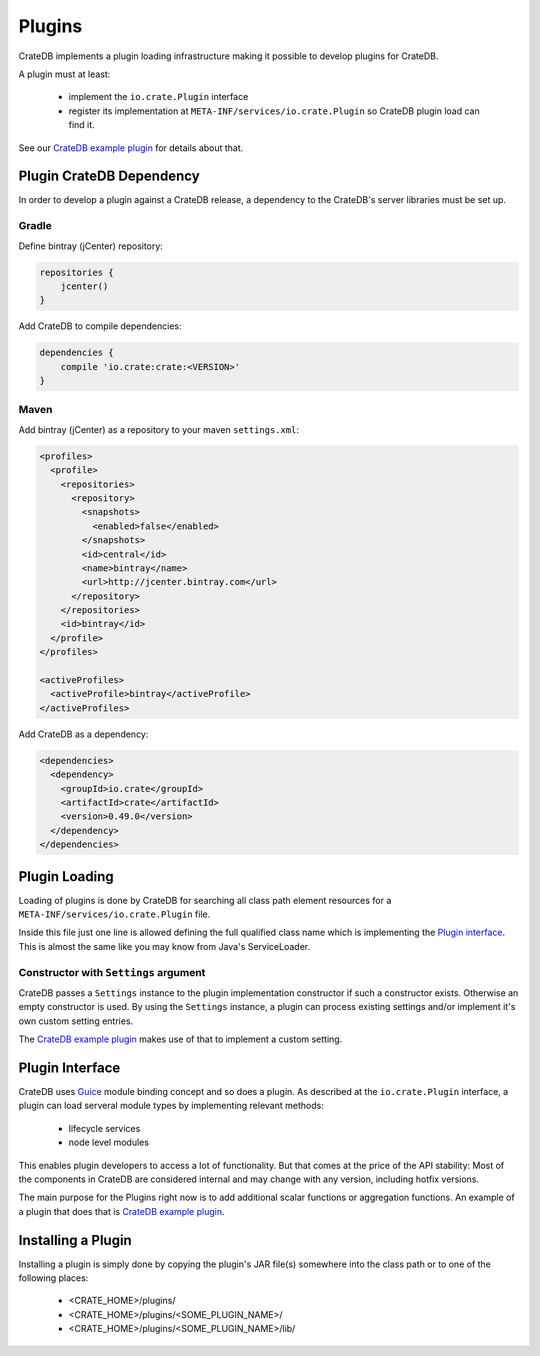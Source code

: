 =======
Plugins
=======

CrateDB implements a plugin loading infrastructure making it possible to
develop plugins for CrateDB.

A plugin must at least:

 - implement the ``io.crate.Plugin`` interface
 - register its implementation at
   ``META-INF/services/io.crate.Plugin`` so CrateDB plugin load can find
   it.

See our `CrateDB example plugin`_ for details about that.

Plugin CrateDB Dependency
=========================

In order to develop a plugin against a CrateDB release, a dependency to the
CrateDB's server libraries must be set up.

Gradle
------

Define bintray (jCenter) repository:

.. code-block:: groovy

   repositories {
       jcenter()
   }

Add CrateDB to compile dependencies:

.. code-block:: groovy

  dependencies {
      compile 'io.crate:crate:<VERSION>'
  }

Maven
-----

Add bintray (jCenter) as a repository to your maven ``settings.xml``:

.. code-block:: xml

  <profiles>
    <profile>
      <repositories>
        <repository>
          <snapshots>
            <enabled>false</enabled>
          </snapshots>
          <id>central</id>
          <name>bintray</name>
          <url>http://jcenter.bintray.com</url>
        </repository>
      </repositories>
      <id>bintray</id>
    </profile>
  </profiles>

  <activeProfiles>
    <activeProfile>bintray</activeProfile>
  </activeProfiles>

Add CrateDB as a dependency:

.. code-block:: xml

  <dependencies>
    <dependency>
      <groupId>io.crate</groupId>
      <artifactId>crate</artifactId>
      <version>0.49.0</version>
    </dependency>
  </dependencies>

Plugin Loading
==============

Loading of plugins is done by CrateDB for searching all class path element
resources for a ``META-INF/services/io.crate.Plugin`` file.

Inside this file just one line is allowed defining the full qualified class
name which is implementing the `Plugin interface`_. This is almost the same
like you may know from Java's ServiceLoader.

Constructor with ``Settings`` argument
--------------------------------------

CrateDB passes a ``Settings`` instance to the plugin implementation constructor
if such a constructor exists. Otherwise an empty constructor is used. By using
the ``Settings`` instance, a plugin can process existing settings and/or
implement it's own custom setting entries.

The `CrateDB example plugin`_ makes use of that to implement a custom setting.

.. highlight:: java

Plugin Interface
================

CrateDB uses `Guice`_ module binding concept and so does a plugin. As described
at the ``io.crate.Plugin`` interface, a plugin can load serveral module types
by implementing relevant methods:

 - lifecycle services
 - node level modules

This enables plugin developers to access a lot of functionality. But that comes
at the price of the API stability: Most of the components in CrateDB are
considered internal and may change with any version, including hotfix versions.

The main purpose for the Plugins right now is to add additional scalar
functions or aggregation functions. An example of a plugin that does that is
`CrateDB example plugin`_.

Installing a Plugin
===================

Installing a plugin is simply done by copying the plugin's JAR file(s)
somewhere into the class path or to one of the following places:

 - <CRATE_HOME>/plugins/
 - <CRATE_HOME>/plugins/<SOME_PLUGIN_NAME>/
 - <CRATE_HOME>/plugins/<SOME_PLUGIN_NAME>/lib/

.. _`CrateDB example plugin`: https://github.com/crate/crate-example-plugin
.. _Guice: https://github.com/google/guice
